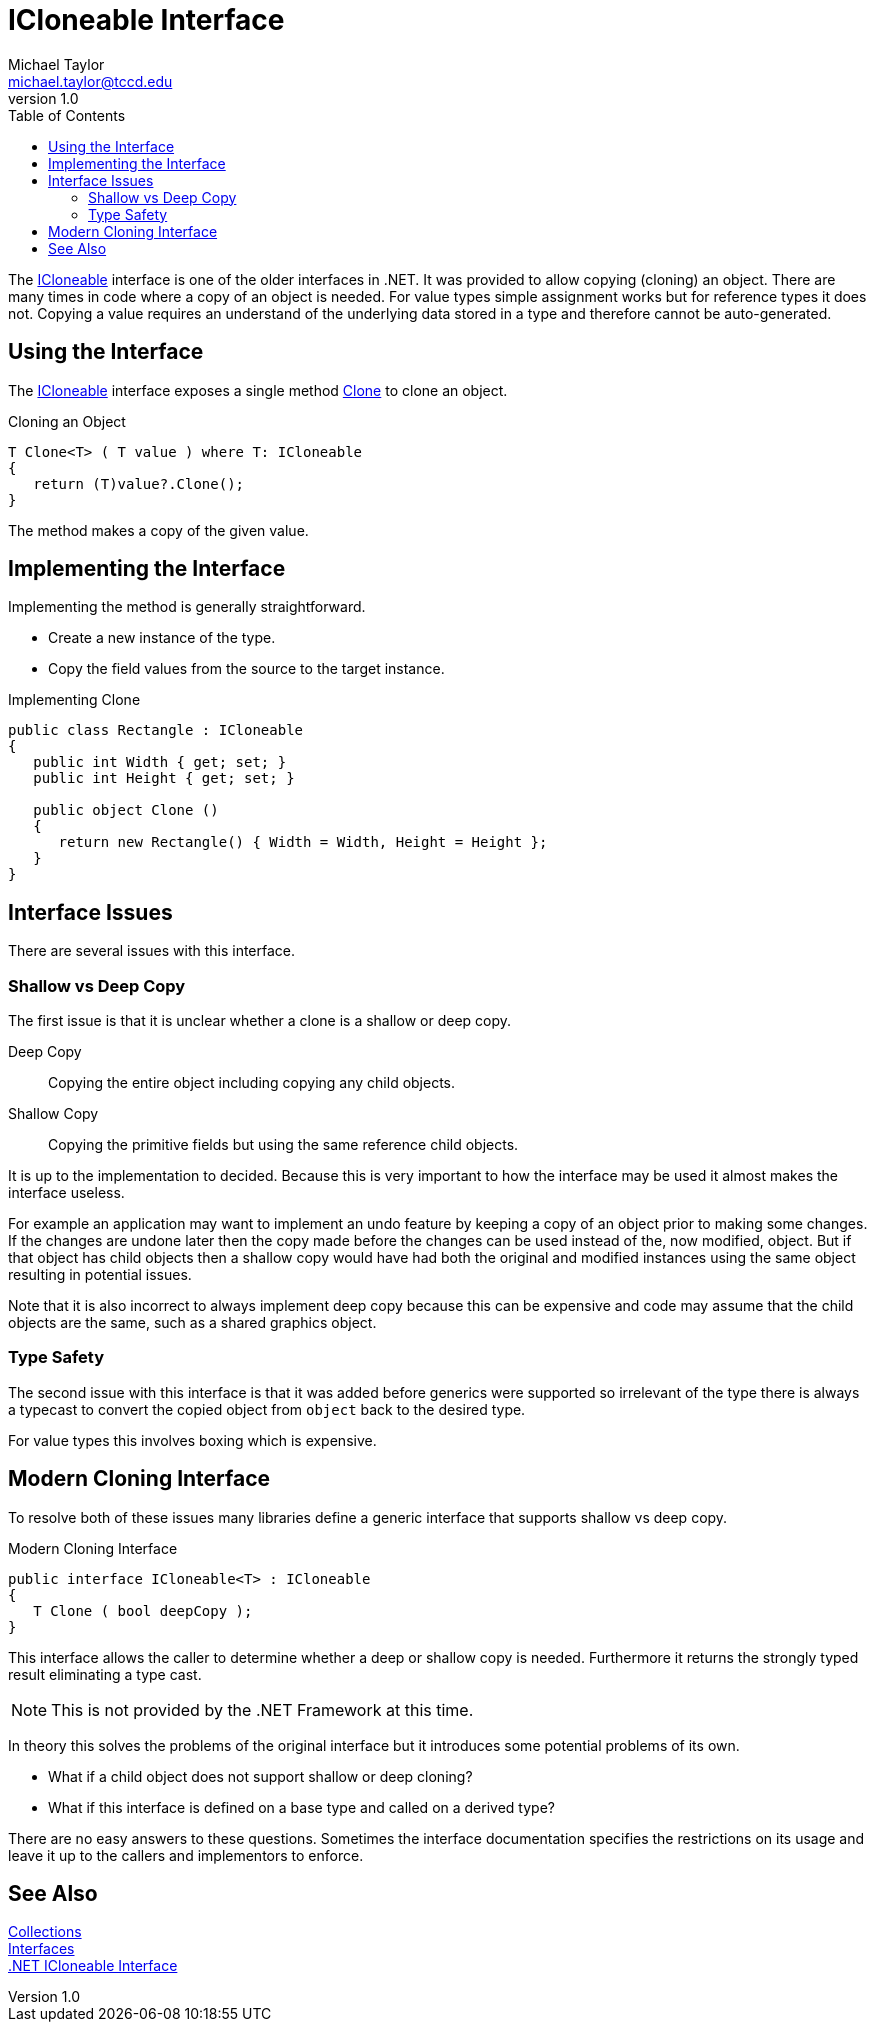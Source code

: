 = ICloneable Interface
Michael Taylor <michael.taylor@tccd.edu>
v1.0
:toc:

The https://docs.microsoft.com/en-us/dotnet/api/system.icloneable[ICloneable] interface is one of the older interfaces in .NET.
It was provided to allow copying (cloning) an object.
There are many times in code where a copy of an object is needed.
For value types simple assignment works but for reference types it does not.
Copying a value requires an understand of the underlying data stored in a type and therefore cannot be auto-generated.

== Using the Interface

The https://docs.microsoft.com/en-us/dotnet/api/system.icloneable[ICloneable] interface exposes a single method https://docs.microsoft.com/en-us/dotnet/api/system.icloneable.clone[Clone] to clone an object.

.Cloning an Object
[source,csharp]
----
T Clone<T> ( T value ) where T: ICloneable
{   
   return (T)value?.Clone();
}
----

The method makes a copy of the given value.

== Implementing the Interface

Implementing the method is generally straightforward.

- Create a new instance of the type.
- Copy the field values from the source to the target instance.

.Implementing Clone
[source,csharp]
----
public class Rectangle : ICloneable
{
   public int Width { get; set; }
   public int Height { get; set; }

   public object Clone ()
   {
      return new Rectangle() { Width = Width, Height = Height };
   }
}
----

== Interface Issues

There are several issues with this interface.

=== Shallow vs Deep Copy

The first issue is that it is unclear whether a clone is a shallow or deep copy.

Deep Copy::
   Copying the entire object including copying any child objects.
Shallow Copy::
   Copying the primitive fields but using the same reference child objects.

It is up to the implementation to decided. 
Because this is very important to how the interface may be used it almost makes the interface useless.

For example an application may want to implement an undo feature by keeping a copy of an object prior to making some changes.
If the changes are undone later then the copy made before the changes can be used instead of the, now modified, object.
But if that object has child objects then a shallow copy would have had both the original and modified instances using the same object resulting in potential issues.

Note that it is also incorrect to always implement deep copy because this can be expensive and code may assume that the child objects are the same, such as a shared graphics object.

=== Type Safety

The second issue with this interface is that it was added before generics were supported so irrelevant of the type there is always a typecast to convert the copied object from `object` back to the desired type.

For value types this involves boxing which is expensive.

== Modern Cloning Interface

To resolve both of these issues many libraries define a generic interface that supports shallow vs deep copy.

.Modern Cloning Interface
[source,csharp]
----
public interface ICloneable<T> : ICloneable
{
   T Clone ( bool deepCopy );
}
----

This interface allows the caller to determine whether a deep or shallow copy is needed. 
Furthermore it returns the strongly typed result eliminating a type cast.

NOTE: This is not provided by the .NET Framework at this time.

In theory this solves the problems of the original interface but it introduces some potential problems of its own.

- What if a child object does not support shallow or deep cloning?
- What if this interface is defined on a base type and called on a derived type?

There are no easy answers to these questions.
Sometimes the interface documentation specifies the restrictions on its usage and leave it up to the callers and implementors to enforce.

== See Also

link:readme.adoc[Collections] +
link:interfaces.adoc[Interfaces] +
https://docs.microsoft.com/en-us/dotnet/api/system.icloneable[.NET ICloneable Interface] +